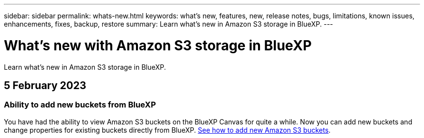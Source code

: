 ---
sidebar: sidebar
permalink: whats-new.html
keywords: what's new, features, new, release notes, bugs, limitations, known issues, enhancements, fixes, backup, restore
summary: Learn what's new in Amazon S3 storage in BlueXP.
---

= What's new with Amazon S3 storage in BlueXP
:hardbreaks:
:nofooter:
:icons: font
:linkattrs:
:imagesdir: ./media/

[.lead]
Learn what's new in Amazon S3 storage in BlueXP.

// tag::whats-new[]
== 5 February 2023

=== Ability to add new buckets from BlueXP

You have had the ability to view Amazon S3 buckets on the BlueXP Canvas for quite a while. Now you can add new buckets and change properties for existing buckets directly from BlueXP. https://docs.netapp.com/us-en/bluexp-s3-storage/task-add-s3-bucket.html[See how to add new Amazon S3 buckets^].

// end::whats-new[]
